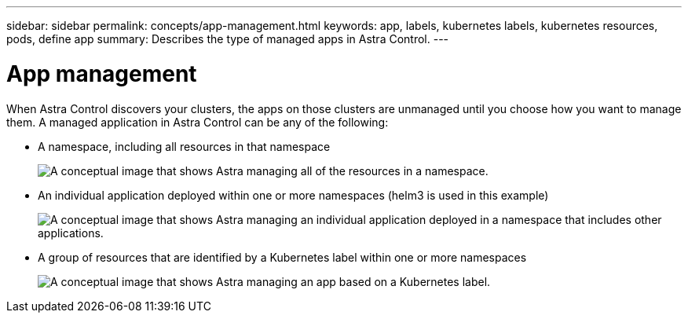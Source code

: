---
sidebar: sidebar
permalink: concepts/app-management.html
keywords: app, labels, kubernetes labels, kubernetes resources, pods, define app
summary: Describes the type of managed apps in Astra Control.
---

= App management
:hardbreaks:
:icons: font
:imagesdir: ../media/concepts/

[.lead]
When Astra Control discovers your clusters, the apps on those clusters are unmanaged until you choose how you want to manage them. A managed application in Astra Control can be any of the following:

* A namespace, including all resources in that namespace
+
image:diagram-managed-app1.png[A conceptual image that shows Astra managing all of the resources in a namespace.]

* An individual application deployed within one or more namespaces (helm3 is used in this example)
+
image:diagram-managed-app2.png[A conceptual image that shows Astra managing an individual application deployed in a namespace that includes other applications.]

* A group of resources that are identified by a Kubernetes label within one or more namespaces
+
image:diagram-managed-app3.png[A conceptual image that shows Astra managing an app based on a Kubernetes label.]
